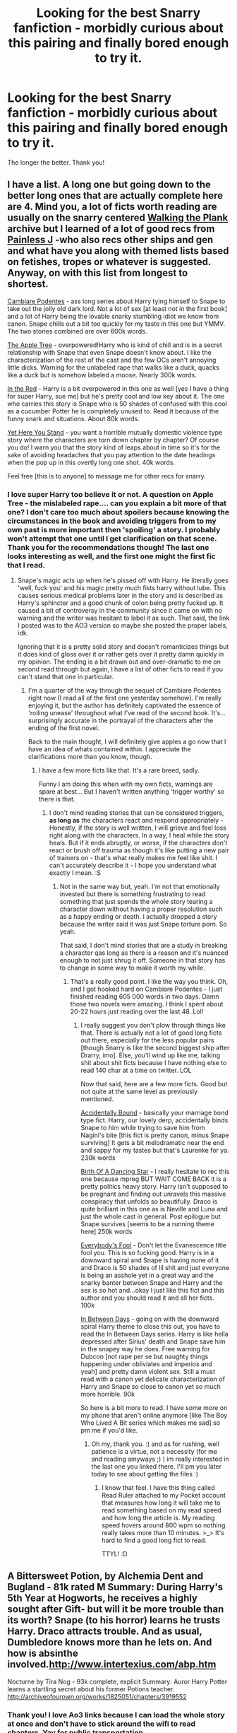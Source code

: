#+TITLE: Looking for the best Snarry fanfiction - morbidly curious about this pairing and finally bored enough to try it.

* Looking for the best Snarry fanfiction - morbidly curious about this pairing and finally bored enough to try it.
:PROPERTIES:
:Author: JadeSubbae
:Score: 4
:DateUnix: 1436498482.0
:DateShort: 2015-Jul-10
:FlairText: Request
:END:
The longer the better. Thank you!


** I have a list. A long one but going down to the better long ones that are actually complete here are 4. Mind you, a lot of ficts worth reading are usually on the snarry centered [[http://walkingtheplank.org/][Walking the Plank]] archive but I learned of a lot of good recs from [[http://painless-j.net/blog/hp-recs/][Painless J]] -who also recs other ships and gen and what have you along with themed lists based on fetishes, tropes or whatever is suggested. Anyway, on with this list from longest to shortest.

[[http://archiveofourown.org/series/39333][Cambiare Podentes]] - ass long series about Harry tying himself to Snape to take out the jolly old dark lord. Not a lot of sex [at least not in the first book] and a lot of Harry being the lovable snarky stumbling idiot we know from canon. Snape chills out a bit too quickly for my taste in this one but YMMV. The two stories combined are over 600k words.

[[http://archiveofourown.org/works/4241040/chapters/9595593][The Apple Tree]] - overpowered!Harry who is kind of chill and is in a secret relationship with Snape that even Snape doesn't know about. I like the characterization of the rest of the cast and the few OCs aren't annoying little dicks. Warning for the unlabeled rape that walks like a duck, quacks like a duck but is somehow labeled a moose. Nearly 300k words.

[[http://archiveofourown.org/works/774664/chapters/1455417][In the Red]] - Harry is a bit overpowered in this one as well [yes I have a thing for super Harry, sue me] but he's pretty cool and low key about it. The one who carries this story is Snape who is 50 shades of confused with this cool as a cucumber Potter he is completely unused to. Read it because of the funny snark and situations. About 80k words.

[[http://archiveofourown.org/works/449382][Yet Here You Stand]] - you want a horrible mutually domestic violence type story where the characters are torn down chapter by chapter? Of course you do! I warn you that the story kind of leaps about in time so it's for the sake of avoiding headaches that you pay attention to the date headings when the pop up in this overtly long one shot. 40k words.

Feel free [this is to anyone] to message me for other recs for snarry.
:PROPERTIES:
:Author: tootiredtobother
:Score: 6
:DateUnix: 1436503879.0
:DateShort: 2015-Jul-10
:END:

*** I love super Harry too believe it or not. A question on Apple Tree - the mislabeled rape.... can you explain a bit more of that one? I don't care too much about spoilers because knowing the circumstances in the book and avoiding triggers from to my own past is more important then 'spoiling' a story. I probably won't attempt that one until I get clarification on that scene. Thank you for the recommendations though! The last one looks interesting as well, and the first one might the first fic that I read.
:PROPERTIES:
:Author: JadeSubbae
:Score: 2
:DateUnix: 1436555466.0
:DateShort: 2015-Jul-10
:END:

**** Snape's magic acts up when he's pissed off with Harry. He literally goes 'well, fuck you' and his magic pretty much fists harry without lube. This causes serious medical problems later in the story and is described as Harry's sphincter and a good chunk of colon being pretty fucked up. It caused a bit of controversy in the community since it came on with no warning and the writer was hesitant to label it as such. That said, the link I posted was to the AO3 version so maybe she posted the proper labels, idk.

Ignoring that it is a pretty solid story and doesn't romanticizes things but it does kind of gloss over it or rather gets over it pretty damn quickly in my opinion. The ending is a bit drawn out and over-dramatic to me on second read through but again, I have a list of other ficts to read if you can't stand that one in particular.
:PROPERTIES:
:Author: tootiredtobother
:Score: 1
:DateUnix: 1436560713.0
:DateShort: 2015-Jul-11
:END:

***** I'm a quarter of the way through the sequel of Cambiare Podentes right now (I read all of the first one yesterday somehow). I'm really enjoying it, but the author has definitely captivated the essence of 'roiling unease' throughout what I've read of the second book. It's... surprisingly accurate in the portrayal of the characters after the ending of the first novel.

Back to the main thought, I will definitely give apples a go now that I have an idea of whats contained within. I appreciate the clarifications more than you know, though.
:PROPERTIES:
:Author: JadeSubbae
:Score: 2
:DateUnix: 1436632545.0
:DateShort: 2015-Jul-11
:END:

****** I have a few more ficts like that. It's a rare breed, sadly.

Funny I am doing this when with my own ficts, warnings are spare at best... But I haven't written anything 'trigger worthy' so there is that.
:PROPERTIES:
:Author: tootiredtobother
:Score: 1
:DateUnix: 1436635862.0
:DateShort: 2015-Jul-11
:END:

******* I don't mind reading stories that can be considered triggers, *as long as* the characters react and respond appropriately - Honestly, if the story is well written, I will grieve and feel loss right along with the characters. In a way, I heal while the story heals. But if it ends abruptly, or worse, if the characters don't react or brush off trauma as though it's like putting a new pair of trainers on - that's what really makes me feel like shit. I can't accurately describe it - I hope you understand what exactly I mean. :S
:PROPERTIES:
:Author: JadeSubbae
:Score: 1
:DateUnix: 1436638622.0
:DateShort: 2015-Jul-11
:END:

******** Not in the same way but, yeah. I'm not that emotionally invested but there is something frustrating to read something that just spends the whole story tearing a character down without having a proper resolution such as a happy ending or death. I actually dropped a story because the writer said it was just Snape torture porn. So yeah.

That said, I don't mind stories that are a study in breaking a character qas long as there is a reason and it's nuanced enough to not just shrug it off. Someone in that story has to change in some way to make it worth my while.
:PROPERTIES:
:Author: tootiredtobother
:Score: 1
:DateUnix: 1436639462.0
:DateShort: 2015-Jul-11
:END:

********* That's a really good point. I like the way you think. Oh, and I got hooked hard on Cambiare Podentes - I just finished reading 605 000 words in two days. Damn those two novels were amazing. I think I spent about 20-22 hours just reading over the last 48. Lol!
:PROPERTIES:
:Author: JadeSubbae
:Score: 1
:DateUnix: 1436681214.0
:DateShort: 2015-Jul-12
:END:

********** I really suggest you don't plow through things like that. There is actually not a lot of good long ficts out there, especially for the less popular pairs [though Snarry is like the second biggest ship after Drarry, imo]. Else, you'll wind up like me, talking shit about shit ficts because I have nothing else to read 140 char at a time on twitter. LOL

Now that said, here are a few more ficts. Good but not quite at the same level as previously mentioned.

[[http://archiveofourown.org/works/424276][Accidentally Bound]] - basically your marriage bond type fict. Harry, our lovely derp, accidentally binds Snape to him while trying to save him from Nagini's bite [this fict is pretty canon, minus Snape surviving] It gets a bit melodramatic near the end and sappy for my tastes but that's Laurenke for ya. 230k words

[[http://archiveofourown.org/works/677351][Birth Of A Dancing Star]] - I really hesitate to rec this one because mpreg BUT WAIT COME BACK it is a pretty politics heavy story. Harry isn't supposed to be pregnant and finding out unravels this massive conspiracy that unfolds so beautifully. Draco is quite brilliant in this one as is Neville and Luna and just the whole cast in general. Post epilogue but Snape survives [seems to be a running theme here] 250k words

[[http://archiveofourown.org/works/96429][Everybody's Fool]] - Don't let the Evanescence title fool you. This is so fucking good. Harry is in a downward spiral and Snape is having none of it and Draco is 50 shades of lil shit and just everyone is being an asshole yet in a great way and the snarky banter between Snape and Harry and the sex is so hot and...okay I just like this fict and this author and you should read it and all her ficts. 100k

[[http://archiveofourown.org/series/152684][In Between Days]] - going on with the downward spiral Harry theme to close this out, you have to read the In Between Days series. Harry is like hella depressed after Sirius' death and Snape save him in the snapey way he does. Free warning for Dubcon [not rape per se but naughty things happening under obliviates and imperios and yeah] and pretty damn violent sex. Still a must read with a canon yet delicate characterization of Harry and Snape so close to canon yet so much more horrible. 90k

So here is a bit more to read. I have some more on my phone that aren't online anymore [like The Boy Who Lived A Bit series which makes me sad] so pm me if you'd like.
:PROPERTIES:
:Author: tootiredtobother
:Score: 2
:DateUnix: 1436698598.0
:DateShort: 2015-Jul-12
:END:

*********** Oh my, thank you. :) and as for rushing, well patience is a virtue, not a necessity (for me and reading amyways ;) ) im really interested in the last one you linked there. I'll pm you later today to see about getting the files :)
:PROPERTIES:
:Author: JadeSubbae
:Score: 1
:DateUnix: 1436735084.0
:DateShort: 2015-Jul-13
:END:

************ I know that feel. I have this thing called Read Ruler attached to my Pocket account that measures how long it will take me to read something based on my read speed and how long the article is. My reading speed hovers around 800 wpm so nothing really takes more than 10 minutes. >_> It's hard to find a good long fict to read.

TTYL! :D
:PROPERTIES:
:Author: tootiredtobother
:Score: 1
:DateUnix: 1436737951.0
:DateShort: 2015-Jul-13
:END:


** A Bittersweet Potion, by Alchemia Dent and Bugland - 81k rated M Summary: During Harry's 5th Year at Hogworts, he receives a highly sought after Gift- but will it be more trouble than its worth? Snape (to his horror) learns he trusts Harry. Draco attracts trouble. And as usual, Dumbledore knows more than he lets on. And how is absinthe involved.[[http://www.intertexius.com/abp.htm]]

Nocturne by Tira Nog - 93k complete, explicit Summary: Auror Harry Potter learns a startling secret about his former Potions teacher. [[http://archiveofourown.org/works/1825051/chapters/3919552]]
:PROPERTIES:
:Author: iheartlucius
:Score: 3
:DateUnix: 1436504287.0
:DateShort: 2015-Jul-10
:END:

*** Thank you! I love Ao3 links because I can load the whole story at once and don't have to stick around the wifi to read chapters. Yay for public transportation.
:PROPERTIES:
:Author: JadeSubbae
:Score: 1
:DateUnix: 1436555778.0
:DateShort: 2015-Jul-10
:END:

**** Free warning on Bittersweet Potion - it starts out a bit cute at first and gets really really fucking dark as the series goes on.
:PROPERTIES:
:Author: tootiredtobother
:Score: 1
:DateUnix: 1436560826.0
:DateShort: 2015-Jul-11
:END:

***** Thank you for letting me know, I appreciate it. Just what direction of dark, exactly? I'm usually alright with dark stories.
:PROPERTIES:
:Author: JadeSubbae
:Score: 1
:DateUnix: 1436632658.0
:DateShort: 2015-Jul-11
:END:

****** I can't recall all the details (it's been a while since I have read it) but I do recall some dubcon and the feeling like maybe Snape and Harry should not be together because they are clearly not meant to be together. Some gore and well, it's like the last story I rec'd in the breaking of the characters but since it is unfinished, there is no building them back up.
:PROPERTIES:
:Author: tootiredtobother
:Score: 1
:DateUnix: 1436635724.0
:DateShort: 2015-Jul-11
:END:

******* Hmm, alright. Thank you :)
:PROPERTIES:
:Author: JadeSubbae
:Score: 1
:DateUnix: 1436638410.0
:DateShort: 2015-Jul-11
:END:


** The Marriage Stone by Josephine Darcy springs to mind.
:PROPERTIES:
:Author: jrl2014
:Score: 2
:DateUnix: 1436501752.0
:DateShort: 2015-Jul-10
:END:

*** Thanks, I'll give it a shot!
:PROPERTIES:
:Author: JadeSubbae
:Score: 1
:DateUnix: 1436555789.0
:DateShort: 2015-Jul-10
:END:

**** It's unfinished though! So frustrating.
:PROPERTIES:
:Author: GloriousGoldenPants
:Score: 1
:DateUnix: 1436569755.0
:DateShort: 2015-Jul-11
:END:


** The first and only fic that came to mind was The Coiner's Paper Trail linkffn(7042124) (Snarry isn't my thing either, generally.)

There's also a short-ish AU on AO3 where the Wizarding World believes Harry died on Hallowe'en and it's all gone to shit, but I can't remember what it's called.
:PROPERTIES:
:Author: Emmarrrrr
:Score: 2
:DateUnix: 1436509342.0
:DateShort: 2015-Jul-10
:END:

*** [[https://www.fanfiction.net/s/7042124][*/The Coiners' Paper Trail/*]] by [[https://www.fanfiction.net/u/2233941/oliver-snape][/oliver.snape/]]

#+begin_quote
  The Ministry needs to approve Severus Snape's application for him to start his life again after the war. Harry Potter has set himself up with a non-dangerous specialist muggle career. Neither have been particularly good at avoiding trouble for long.

  ^{Harry Potter *|* /Rated:/ Fiction M - English - Mystery/Romance - Severus S., Harry P. *|* /Chapters:/ 9 *|* /Words:/ 66,017 *|* /Reviews:/ 242 *|* /Favs:/ 563 *|* /Follows:/ 218 *|* /Updated:/ 7/28/2011 *|* /Published:/ 6/1/2011 *|* /Status:/ Complete *|* /id:/ 7042124}
#+end_quote

Supporting fanfiction.net (/linkffn/), AO3 (buggy) (/linkao3/), HPFanficArchive (/linkffa/), and FictionPress (/linkfp/).

Read usage tips and tricks [[https://github.com/tusing/reddit-ffn-bot/blob/master/README.md][*here*]].

^{*New Feature:* Parse multiple fics in a single call with;semicolons;like;this!}

^{^{*Update*}} ^{^{*7/7/2015:*}} ^{^{More}} ^{^{formatting}} ^{^{bugs}} ^{^{fixed.}}
:PROPERTIES:
:Author: FanfictionBot
:Score: 1
:DateUnix: 1436509497.0
:DateShort: 2015-Jul-10
:END:


*** muggle career, interesting. Thats a new trope for me as well!
:PROPERTIES:
:Author: JadeSubbae
:Score: 1
:DateUnix: 1436555653.0
:DateShort: 2015-Jul-10
:END:


** I would second Cambiare Podentes, it's pretty good and as a guide to its length, well both parts are in Walking the Plank's list of top ten longest fics.

I'd also recommend [[http://www.walkingtheplank.org/archive/viewstory.php?sid=2042&index=1][No Hiding Place]] and [[http://www.walkingtheplank.org/archive/viewstory.php?sid=799&index=1][A Nick in Time]] (which is itself not super long, but does have a sequel called Growing Pains). And if you go in for series I remember liking the [[http://www.walkingtheplank.org/archive/viewseries.php?seriesid=87][Tea series]] and [[http://www.walkingtheplank.org/archive/viewseries.php?seriesid=29][If You Are Prepared]], which had some nice fanart to go with it if I remember rightly.
:PROPERTIES:
:Author: illmtl
:Score: 2
:DateUnix: 1436528024.0
:DateShort: 2015-Jul-10
:END:

*** I love series, no matter how wacky and wild it gets I just love the depth that the universe gains by having so many words about it. Thanks! Def reading Cambiare Podentes first
:PROPERTIES:
:Author: JadeSubbae
:Score: 1
:DateUnix: 1436555723.0
:DateShort: 2015-Jul-10
:END:

**** If it's series you're after, then walking the plank has plenty to search through. I'd also suggest sushi's civil war series. It's up on wtp as the cw universe, I think. (Can't link on my phone, sorry)
:PROPERTIES:
:Author: illmtl
:Score: 1
:DateUnix: 1436575647.0
:DateShort: 2015-Jul-11
:END:


** [deleted]
:PROPERTIES:
:Score: 2
:DateUnix: 1436630229.0
:DateShort: 2015-Jul-11
:END:

*** u/ihaveathingforcats:
#+begin_quote
  The Mirror of Maybe
#+end_quote

I remember reading this a long time ago and being sad that there hadn't been any recent updates, I mean the most recent update was on 2006 but at the end it does give hope that it is ongoing and not totally left orphan.

Great fic in any case.
:PROPERTIES:
:Author: ihaveathingforcats
:Score: 1
:DateUnix: 1437444024.0
:DateShort: 2015-Jul-21
:END:


*** u/ihaveathingforcats:
#+begin_quote
  The Mirror of Maybe
#+end_quote

I remember reading this a long time ago and being sad that there hadn't been any recent updates, I mean the most recent update was on 2006 but at the end it does give hope that it is ongoing and not totally left orphan.

Great fic in any case.
:PROPERTIES:
:Author: ihaveathingforcats
:Score: 1
:DateUnix: 1437444054.0
:DateShort: 2015-Jul-21
:END:


** I recently tried out Snarry myself and I read linkffn(The Marriage Stone by Josephine Darcy) . I didn't really care for it, but it is a highly popular Snarry fic - also it's abandoned so beware.

However I just finished reading a fic a few days ago called [[http://juliakt38.blog126.fc2.com/blog-entry-1009.html][Homecoming of the Soul]] that I thought was excellent.
:PROPERTIES:
:Author: Dimplz
:Score: 1
:DateUnix: 1436508845.0
:DateShort: 2015-Jul-10
:END:

*** [[https://www.fanfiction.net/s/3484954/1/The-Marriage-Stone][*/The Marriage Stone/*]] by [[https://www.fanfiction.net/u/1253890/Josephine-Darcy][/Josephine Darcy/]]

#+begin_quote
  SSHP. To avoid the machinations of the Ministry, Harry must marry a reluctant Severus Snape. But marriage to Snape is only the beginning of Harry's problems. Voldemort has returned, and before too long Harry's marriage may determine the world's fate.

  ^{Harry Potter *|* /Rated:/ Fiction M - English - Romance/Adventure - Harry P., Severus S. *|* /Chapters:/ 77 *|* /Words:/ 381,147 *|* /Reviews:/ 13,618 *|* /Favs:/ 7,970 *|* /Follows:/ 6,614 *|* /Updated:/ 3/30/2008 *|* /Published:/ 4/9/2007 *|* /id:/ 3484954}
#+end_quote

Supporting fanfiction.net (/linkffn/), AO3 (buggy) (/linkao3/), HPFanficArchive (/linkffa/), and FictionPress (/linkfp/).

Read usage tips and tricks [[https://github.com/tusing/reddit-ffn-bot/blob/master/README.md][*here*]].

^{*New Feature:* Parse multiple fics in a single call with;semicolons;like;this!}

^{^{*Update*}} ^{^{*7/7/2015:*}} ^{^{More}} ^{^{formatting}} ^{^{bugs}} ^{^{fixed.}}
:PROPERTIES:
:Author: FanfictionBot
:Score: 1
:DateUnix: 1436508955.0
:DateShort: 2015-Jul-10
:END:


*** Thank you for the rec - marriage stone was recc'd in another comment as well so definitely trying it. I'll give homecoming a shot as well.
:PROPERTIES:
:Author: JadeSubbae
:Score: 1
:DateUnix: 1436555623.0
:DateShort: 2015-Jul-10
:END:


** All of the stories I have to suggest are pretty graphic....

[[http://www.walkingtheplank.org/archive/viewstory.php?sid=3393&warning=4][The Red Right Hand]]--One of the first Snarry fics I read that really stuck with me. Actually not too bad in terms of the sex, but a lot of sweet moments.

[[http://www.walkingtheplank.org/archive/viewstory.php?sid=780][If You Are Prepared]]--very graphic overall, but also a beautifully told story. I usually don't go in for school-aged Harry...this one walks a line.
:PROPERTIES:
:Author: GloriousGoldenPants
:Score: 1
:DateUnix: 1436583030.0
:DateShort: 2015-Jul-11
:END:


** Oh i REALLY recommend you my second fave snarry (which is long af and also quite amazing) it's called No Hiding Place and here's the link [[http://www.hpfandom.net/eff/viewstory.php?sid=21341&i=1]]

also, there is my current favourite fic (I have read it about 11 times) name's "Can't Take the Sky" and the link is [[http://archiveofourown.org/works/93653]]
:PROPERTIES:
:Author: ihaveathingforcats
:Score: 1
:DateUnix: 1437443746.0
:DateShort: 2015-Jul-21
:END:
